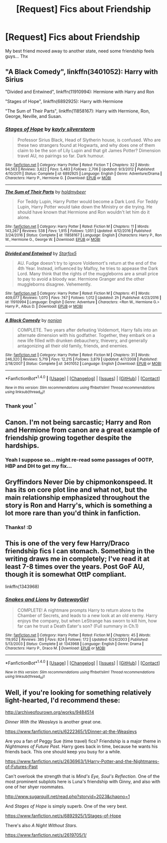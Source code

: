 #+TITLE: [Request] Fics about Friendship

* [Request] Fics about Friendship
:PROPERTIES:
:Author: ProfionCap
:Score: 5
:DateUnix: 1486503855.0
:DateShort: 2017-Feb-08
:FlairText: Request
:END:
My best friend moved away to another state, need some friendship feels guys... Thx


** "A Black Comedy", linkffn(3401052): Harry with Sirius

"Divided and Entwined", linkffn(11910994): Hermione with Harry and Ron

"Stages of Hope", linkffn(6892925): Harry with Hermione

"The Sum of Their Parts", linkffn(11858167): Harry with Hermione, Ron, George, Neville, and Susan.
:PROPERTIES:
:Author: InquisitorCOC
:Score: 6
:DateUnix: 1486525477.0
:DateShort: 2017-Feb-08
:END:

*** [[http://www.fanfiction.net/s/6892925/1/][*/Stages of Hope/*]] by [[https://www.fanfiction.net/u/291348/kayly-silverstorm][/kayly silverstorm/]]

#+begin_quote
  Professor Sirius Black, Head of Slytherin house, is confused. Who are these two strangers found at Hogwarts, and why does one of them claim to be the son of Lily Lupin and that git James Potter? Dimension travel AU, no pairings so far. Dark humour.
#+end_quote

^{/Site/: [[http://www.fanfiction.net/][fanfiction.net]] *|* /Category/: Harry Potter *|* /Rated/: Fiction T *|* /Chapters/: 32 *|* /Words/: 94,563 *|* /Reviews/: 3,622 *|* /Favs/: 5,483 *|* /Follows/: 2,706 *|* /Updated/: 9/3/2012 *|* /Published/: 4/10/2011 *|* /Status/: Complete *|* /id/: 6892925 *|* /Language/: English *|* /Genre/: Adventure/Drama *|* /Characters/: Harry P., Hermione G. *|* /Download/: [[http://www.ff2ebook.com/old/ffn-bot/index.php?id=6892925&source=ff&filetype=epub][EPUB]] or [[http://www.ff2ebook.com/old/ffn-bot/index.php?id=6892925&source=ff&filetype=mobi][MOBI]]}

--------------

[[http://www.fanfiction.net/s/11858167/1/][*/The Sum of Their Parts/*]] by [[https://www.fanfiction.net/u/7396284/holdmybeer][/holdmybeer/]]

#+begin_quote
  For Teddy Lupin, Harry Potter would become a Dark Lord. For Teddy Lupin, Harry Potter would take down the Ministry or die trying. He should have known that Hermione and Ron wouldn't let him do it alone.
#+end_quote

^{/Site/: [[http://www.fanfiction.net/][fanfiction.net]] *|* /Category/: Harry Potter *|* /Rated/: Fiction M *|* /Chapters/: 11 *|* /Words/: 143,267 *|* /Reviews/: 538 *|* /Favs/: 1,915 *|* /Follows/: 1,051 *|* /Updated/: 4/12/2016 *|* /Published/: 3/24/2016 *|* /Status/: Complete *|* /id/: 11858167 *|* /Language/: English *|* /Characters/: Harry P., Ron W., Hermione G., George W. *|* /Download/: [[http://www.ff2ebook.com/old/ffn-bot/index.php?id=11858167&source=ff&filetype=epub][EPUB]] or [[http://www.ff2ebook.com/old/ffn-bot/index.php?id=11858167&source=ff&filetype=mobi][MOBI]]}

--------------

[[http://www.fanfiction.net/s/11910994/1/][*/Divided and Entwined/*]] by [[https://www.fanfiction.net/u/2548648/Starfox5][/Starfox5/]]

#+begin_quote
  AU. Fudge doesn't try to ignore Voldemort's return at the end of the 4th Year. Instead, influenced by Malfoy, he tries to appease the Dark Lord. Many think that the rights of the muggleborns are a small price to pay to avoid a bloody war. Hermione Granger and the other muggleborns disagree. Vehemently.
#+end_quote

^{/Site/: [[http://www.fanfiction.net/][fanfiction.net]] *|* /Category/: Harry Potter *|* /Rated/: Fiction M *|* /Chapters/: 41 *|* /Words/: 409,077 *|* /Reviews/: 1,070 *|* /Favs/: 747 *|* /Follows/: 1,012 *|* /Updated/: 2h *|* /Published/: 4/23/2016 *|* /id/: 11910994 *|* /Language/: English *|* /Genre/: Adventure *|* /Characters/: <Ron W., Hermione G.> Harry P., Albus D. *|* /Download/: [[http://www.ff2ebook.com/old/ffn-bot/index.php?id=11910994&source=ff&filetype=epub][EPUB]] or [[http://www.ff2ebook.com/old/ffn-bot/index.php?id=11910994&source=ff&filetype=mobi][MOBI]]}

--------------

[[http://www.fanfiction.net/s/3401052/1/][*/A Black Comedy/*]] by [[https://www.fanfiction.net/u/649528/nonjon][/nonjon/]]

#+begin_quote
  COMPLETE. Two years after defeating Voldemort, Harry falls into an alternate dimension with his godfather. Together, they embark on a new life filled with drunken debauchery, thievery, and generally antagonizing all their old family, friends, and enemies.
#+end_quote

^{/Site/: [[http://www.fanfiction.net/][fanfiction.net]] *|* /Category/: Harry Potter *|* /Rated/: Fiction M *|* /Chapters/: 31 *|* /Words/: 246,320 *|* /Reviews/: 5,719 *|* /Favs/: 12,215 *|* /Follows/: 3,879 *|* /Updated/: 4/7/2008 *|* /Published/: 2/18/2007 *|* /Status/: Complete *|* /id/: 3401052 *|* /Language/: English *|* /Download/: [[http://www.ff2ebook.com/old/ffn-bot/index.php?id=3401052&source=ff&filetype=epub][EPUB]] or [[http://www.ff2ebook.com/old/ffn-bot/index.php?id=3401052&source=ff&filetype=mobi][MOBI]]}

--------------

*FanfictionBot*^{1.4.0} *|* [[[https://github.com/tusing/reddit-ffn-bot/wiki/Usage][Usage]]] | [[[https://github.com/tusing/reddit-ffn-bot/wiki/Changelog][Changelog]]] | [[[https://github.com/tusing/reddit-ffn-bot/issues/][Issues]]] | [[[https://github.com/tusing/reddit-ffn-bot/][GitHub]]] | [[[https://www.reddit.com/message/compose?to=tusing][Contact]]]

^{/New in this version: Slim recommendations using/ ffnbot!slim! /Thread recommendations using/ linksub(thread_id)!}
:PROPERTIES:
:Author: FanfictionBot
:Score: 1
:DateUnix: 1486525507.0
:DateShort: 2017-Feb-08
:END:


*** Thank you! ^{^}
:PROPERTIES:
:Author: ProfionCap
:Score: 1
:DateUnix: 1486551491.0
:DateShort: 2017-Feb-08
:END:


** Canon. I'm not being sarcastic; Harry and Ron and Hermione from canon are a great example of friendship growing together despite the hardships.
:PROPERTIES:
:Author: Ember_Rising
:Score: 4
:DateUnix: 1486512007.0
:DateShort: 2017-Feb-08
:END:

*** Yeah I suppose so... might re-read some passages of OOTP, HBP and DH to get my fix...
:PROPERTIES:
:Author: ProfionCap
:Score: 3
:DateUnix: 1486519814.0
:DateShort: 2017-Feb-08
:END:


** Gryffindors Never Die by chipmonkonspeed. It has its on core plot line and what not, but the main relationship emphasized throughout the story is Ron and Harry's, which is something a lot more rare than you'd think in fanfiction.
:PROPERTIES:
:Author: difinity1
:Score: 2
:DateUnix: 1486522366.0
:DateShort: 2017-Feb-08
:END:

*** Thanks! :D
:PROPERTIES:
:Author: ProfionCap
:Score: 1
:DateUnix: 1486551476.0
:DateShort: 2017-Feb-08
:END:


** This is one of the very few Harry/Draco friendship fics I can stomach. Something in the writing draws me in completely; I've read it at least 7-8 times over the years. Post GoF AU, though it is somewhat OttP compliant.

linkffn(1343968)
:PROPERTIES:
:Author: T0lias
:Score: 1
:DateUnix: 1486553285.0
:DateShort: 2017-Feb-08
:END:

*** [[http://www.fanfiction.net/s/1343968/1/][*/Snakes and Lions/*]] by [[https://www.fanfiction.net/u/348098/GatewayGirl][/GatewayGirl/]]

#+begin_quote
  COMPLETE! A nightmare prompts Harry to return alone to the Chamber of Secrets, and leads to a new look at an old enemy. Harry enjoys the company, but when LeStrange has sworn to kill him, how far can he trust a Death Eater's son? (Full summary in Ch.1)
#+end_quote

^{/Site/: [[http://www.fanfiction.net/][fanfiction.net]] *|* /Category/: Harry Potter *|* /Rated/: Fiction M *|* /Chapters/: 45 *|* /Words/: 119,952 *|* /Reviews/: 385 *|* /Favs/: 824 *|* /Follows/: 172 *|* /Updated/: 6/24/2003 *|* /Published/: 5/13/2003 *|* /Status/: Complete *|* /id/: 1343968 *|* /Language/: English *|* /Genre/: Drama *|* /Characters/: Harry P., Draco M. *|* /Download/: [[http://www.ff2ebook.com/old/ffn-bot/index.php?id=1343968&source=ff&filetype=epub][EPUB]] or [[http://www.ff2ebook.com/old/ffn-bot/index.php?id=1343968&source=ff&filetype=mobi][MOBI]]}

--------------

*FanfictionBot*^{1.4.0} *|* [[[https://github.com/tusing/reddit-ffn-bot/wiki/Usage][Usage]]] | [[[https://github.com/tusing/reddit-ffn-bot/wiki/Changelog][Changelog]]] | [[[https://github.com/tusing/reddit-ffn-bot/issues/][Issues]]] | [[[https://github.com/tusing/reddit-ffn-bot/][GitHub]]] | [[[https://www.reddit.com/message/compose?to=tusing][Contact]]]

^{/New in this version: Slim recommendations using/ ffnbot!slim! /Thread recommendations using/ linksub(thread_id)!}
:PROPERTIES:
:Author: FanfictionBot
:Score: 1
:DateUnix: 1486553322.0
:DateShort: 2017-Feb-08
:END:


** Well, if you're looking for something relatively light-hearted, I'd recommend these:

[[http://archiveofourown.org/works/9484514]]

/Dinner With the Weasleys/ is another great one.

[[https://www.fanfiction.net/s/6222365/1/Dinner-at-the-Weasleys]]

Are you a fan of Peggy Sue (time travel) fics? Friendship is a major theme in /Nightmares of Future Past./ Harry goes back in time, because he wants his friends back. This one should keep you busy for a while.

[[https://www.fanfiction.net/s/2636963/1/Harry-Potter-and-the-Nightmares-of-Futures-Past]]

Can't overlook the strength that is /Mind's Eye, Soul's Reflection./ One of the most prominent subplots here is Luna's friendship with Ginny, and also with one of her shyer roommates.

[[http://www.sugarquill.net/read.php?storyid=2023&chapno=1]]

And /Stages of Hope/ is simply superb. One of the very best.

[[https://www.fanfiction.net/s/6892925/1/Stages-of-Hope]]

There's also /A Night Without Stars./

[[https://www.fanfiction.net/s/2619705/1/]]
:PROPERTIES:
:Author: CryptidGrimnoir
:Score: 1
:DateUnix: 1486603695.0
:DateShort: 2017-Feb-09
:END:
